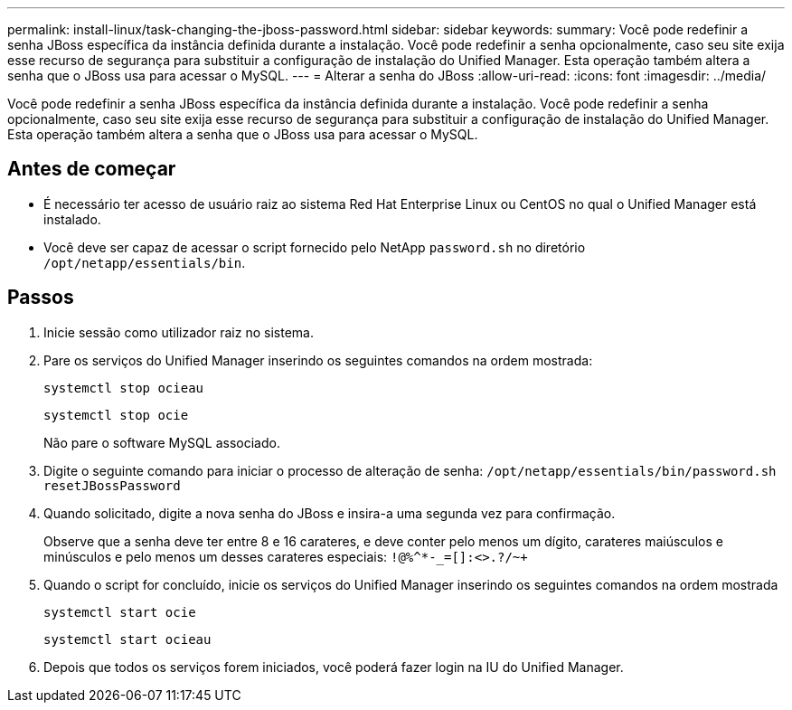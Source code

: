 ---
permalink: install-linux/task-changing-the-jboss-password.html 
sidebar: sidebar 
keywords:  
summary: Você pode redefinir a senha JBoss específica da instância definida durante a instalação. Você pode redefinir a senha opcionalmente, caso seu site exija esse recurso de segurança para substituir a configuração de instalação do Unified Manager. Esta operação também altera a senha que o JBoss usa para acessar o MySQL. 
---
= Alterar a senha do JBoss
:allow-uri-read: 
:icons: font
:imagesdir: ../media/


[role="lead"]
Você pode redefinir a senha JBoss específica da instância definida durante a instalação. Você pode redefinir a senha opcionalmente, caso seu site exija esse recurso de segurança para substituir a configuração de instalação do Unified Manager. Esta operação também altera a senha que o JBoss usa para acessar o MySQL.



== Antes de começar

* É necessário ter acesso de usuário raiz ao sistema Red Hat Enterprise Linux ou CentOS no qual o Unified Manager está instalado.
* Você deve ser capaz de acessar o script fornecido pelo NetApp `password.sh` no diretório `/opt/netapp/essentials/bin`.




== Passos

. Inicie sessão como utilizador raiz no sistema.
. Pare os serviços do Unified Manager inserindo os seguintes comandos na ordem mostrada:
+
`systemctl stop ocieau`

+
`systemctl stop ocie`

+
Não pare o software MySQL associado.

. Digite o seguinte comando para iniciar o processo de alteração de senha: `/opt/netapp/essentials/bin/password.sh resetJBossPassword`
. Quando solicitado, digite a nova senha do JBoss e insira-a uma segunda vez para confirmação.
+
Observe que a senha deve ter entre 8 e 16 carateres, e deve conter pelo menos um dígito, carateres maiúsculos e minúsculos e pelo menos um desses carateres especiais: `+!@%^*-_+=[]:<>.?/~+`

. Quando o script for concluído, inicie os serviços do Unified Manager inserindo os seguintes comandos na ordem mostrada
+
`systemctl start ocie`

+
`systemctl start ocieau`

. Depois que todos os serviços forem iniciados, você poderá fazer login na IU do Unified Manager.

